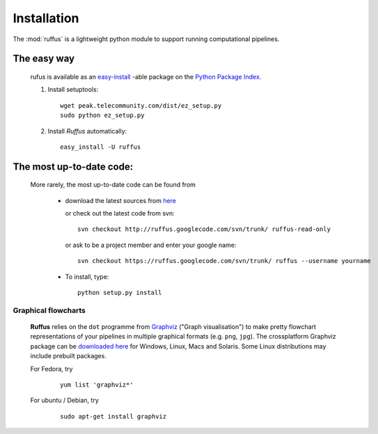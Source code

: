.. _Installation:

************************************
Installation
************************************

The :mod:`ruffus` is a lightweight python module to support 
running computational pipelines.


The easy way 
============

    rufus is available as an 
    `easy-install <http://peak.telecommunity.com/DevCenter/EasyInstall>`_ -able package 
    on the `Python Package Index <http://pypi.python.org/pypi/Sphinx>`_.

    #) Install setuptools::

        wget peak.telecommunity.com/dist/ez_setup.py
        sudo python ez_setup.py

    #) Install *Ruffus* automatically::
    
        easy_install -U ruffus
        

The most up-to-date code:
==============================
    More rarely, the most up-to-date code can be found from 

      * download the latest sources from 
        `here <http://code.google.com/p/ruffus/downloads/list>`_ 

        or check out the latest code from svn::

            svn checkout http://ruffus.googlecode.com/svn/trunk/ ruffus-read-only
    
        or ask to be a project member and enter your google name::

            svn checkout https://ruffus.googlecode.com/svn/trunk/ ruffus --username yourname

      * To install, type::
        
           python setup.py install


======================
Graphical flowcharts
======================

    **Ruffus** relies on the ``dot`` programme from `Graphviz <http://www.graphviz.org/>`_
    ("Graph visualisation") to make pretty flowchart representations of your pipelines in multiple
    graphical formats (e.g. ``png``, ``jpg``). The crossplatform Graphviz package can be 
    `downloaded here <http://www.graphviz.org/Download.php>`_ for Windows, 
    Linux, Macs and Solaris. Some Linux
    distributions may include prebuilt packages. 

    For Fedora, try
        ::
        
            yum list 'graphviz*' 
            
    For ubuntu / Debian, try
        ::

            sudo apt-get install graphviz








